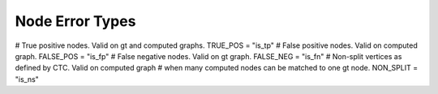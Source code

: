 Node Error Types
================

# True positive nodes. Valid on gt and computed graphs.
TRUE_POS = "is_tp"
# False positive nodes. Valid on computed graph.
FALSE_POS = "is_fp"
# False negative nodes. Valid on gt graph.
FALSE_NEG = "is_fn"
# Non-split vertices as defined by CTC. Valid on computed graph
# when many computed nodes can be matched to one gt node.
NON_SPLIT = "is_ns"
